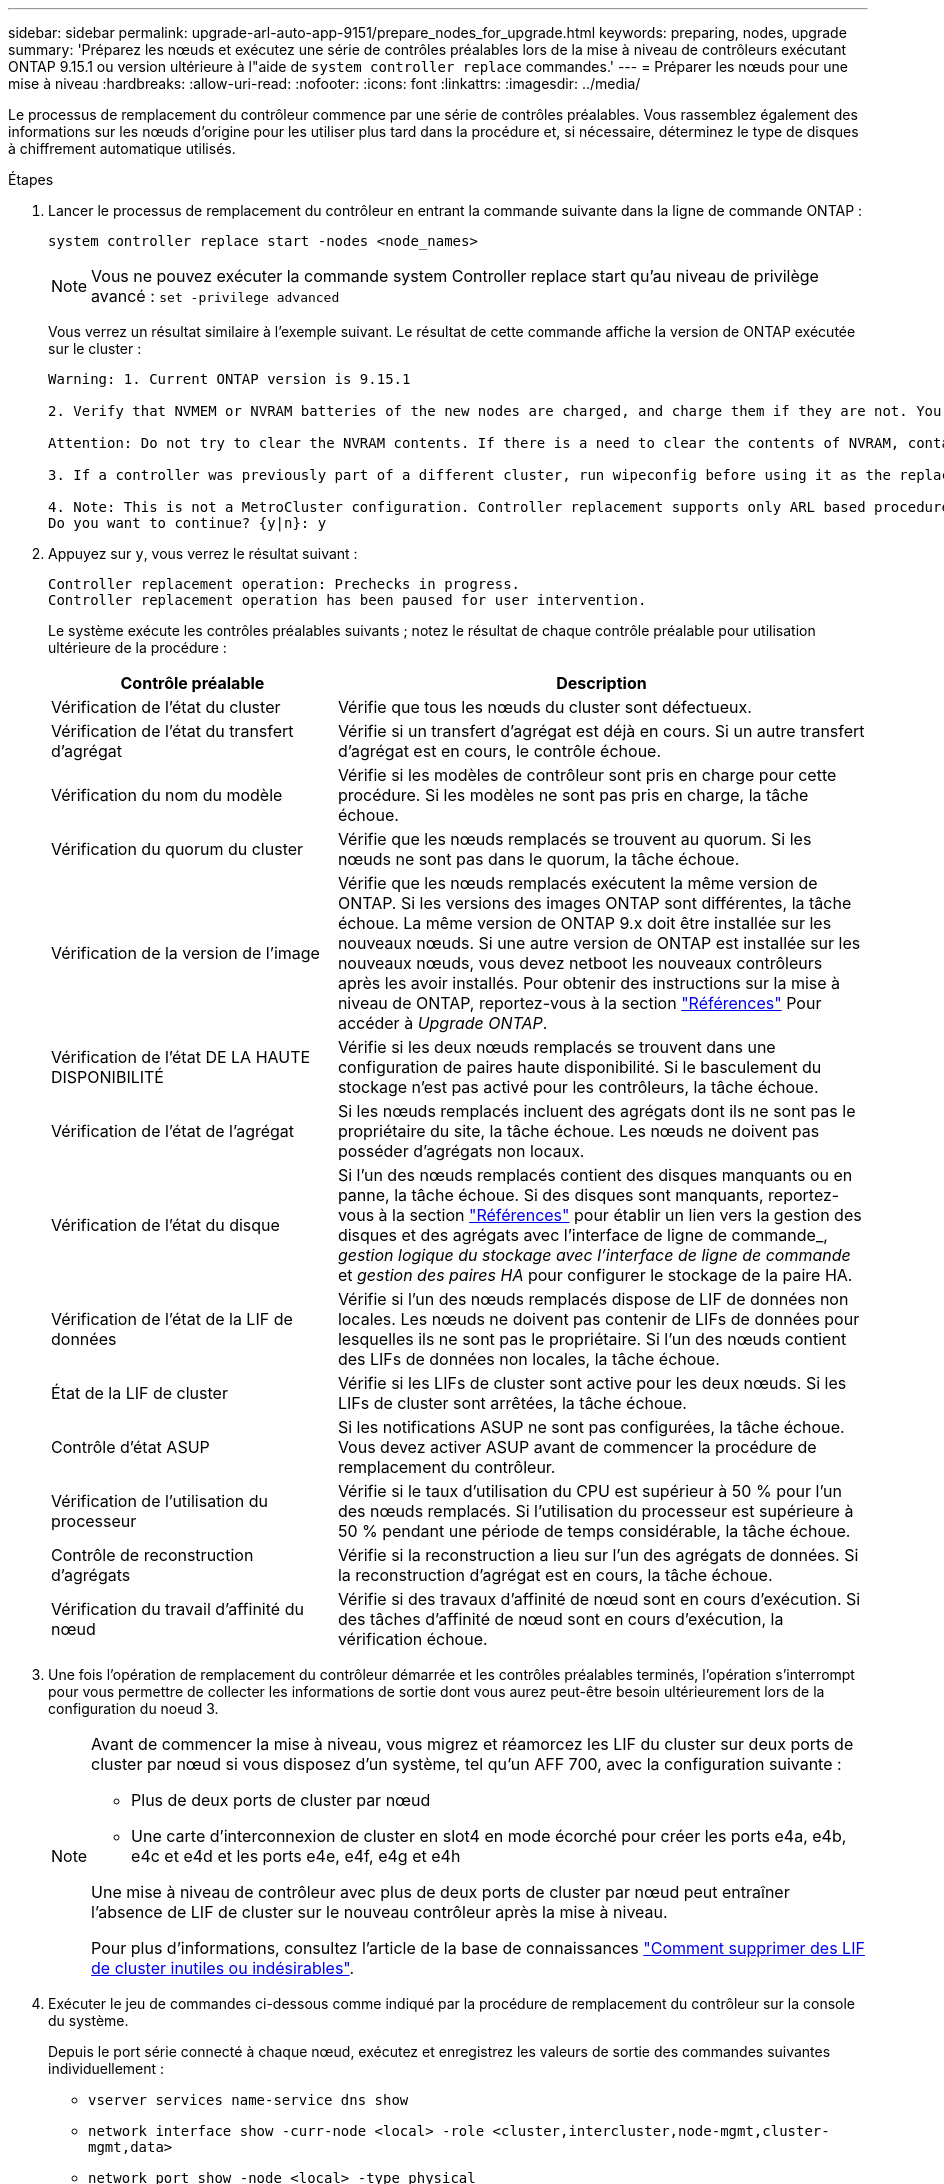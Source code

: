 ---
sidebar: sidebar 
permalink: upgrade-arl-auto-app-9151/prepare_nodes_for_upgrade.html 
keywords: preparing, nodes, upgrade 
summary: 'Préparez les nœuds et exécutez une série de contrôles préalables lors de la mise à niveau de contrôleurs exécutant ONTAP 9.15.1 ou version ultérieure à l"aide de `system controller replace` commandes.' 
---
= Préparer les nœuds pour une mise à niveau
:hardbreaks:
:allow-uri-read: 
:nofooter: 
:icons: font
:linkattrs: 
:imagesdir: ../media/


[role="lead"]
Le processus de remplacement du contrôleur commence par une série de contrôles préalables. Vous rassemblez également des informations sur les nœuds d'origine pour les utiliser plus tard dans la procédure et, si nécessaire, déterminez le type de disques à chiffrement automatique utilisés.

.Étapes
. Lancer le processus de remplacement du contrôleur en entrant la commande suivante dans la ligne de commande ONTAP :
+
`system controller replace start -nodes <node_names>`

+

NOTE: Vous ne pouvez exécuter la commande system Controller replace start qu'au niveau de privilège avancé : `set -privilege advanced`

+
Vous verrez un résultat similaire à l'exemple suivant. Le résultat de cette commande affiche la version de ONTAP exécutée sur le cluster :

+
....
Warning: 1. Current ONTAP version is 9.15.1

2. Verify that NVMEM or NVRAM batteries of the new nodes are charged, and charge them if they are not. You need to physically check the new nodes to see if the NVMEM or NVRAM batteries are charged. You can check the battery status either by connecting to a serial console or using SSH, logging into the Service Processor (SP) or Baseboard Management Controller (BMC) for your system, and use the system sensors to see if the battery has a sufficient charge.

Attention: Do not try to clear the NVRAM contents. If there is a need to clear the contents of NVRAM, contact NetApp technical support.

3. If a controller was previously part of a different cluster, run wipeconfig before using it as the replacement controller.

4. Note: This is not a MetroCluster configuration. Controller replacement supports only ARL based procedure.
Do you want to continue? {y|n}: y
....
. Appuyez sur `y`, vous verrez le résultat suivant :
+
....
Controller replacement operation: Prechecks in progress.
Controller replacement operation has been paused for user intervention.
....
+
Le système exécute les contrôles préalables suivants ; notez le résultat de chaque contrôle préalable pour utilisation ultérieure de la procédure :

+
[cols="35,65"]
|===
| Contrôle préalable | Description 


| Vérification de l'état du cluster | Vérifie que tous les nœuds du cluster sont défectueux. 


| Vérification de l'état du transfert d'agrégat | Vérifie si un transfert d'agrégat est déjà en cours. Si un autre transfert d'agrégat est en cours, le contrôle échoue. 


| Vérification du nom du modèle | Vérifie si les modèles de contrôleur sont pris en charge pour cette procédure. Si les modèles ne sont pas pris en charge, la tâche échoue. 


| Vérification du quorum du cluster | Vérifie que les nœuds remplacés se trouvent au quorum. Si les nœuds ne sont pas dans le quorum, la tâche échoue. 


| Vérification de la version de l'image | Vérifie que les nœuds remplacés exécutent la même version de ONTAP. Si les versions des images ONTAP sont différentes, la tâche échoue. La même version de ONTAP 9.x doit être installée sur les nouveaux nœuds. Si une autre version de ONTAP est installée sur les nouveaux nœuds, vous devez netboot les nouveaux contrôleurs après les avoir installés. Pour obtenir des instructions sur la mise à niveau de ONTAP, reportez-vous à la section link:other_references.html["Références"] Pour accéder à _Upgrade ONTAP_. 


| Vérification de l'état DE LA HAUTE DISPONIBILITÉ | Vérifie si les deux nœuds remplacés se trouvent dans une configuration de paires haute disponibilité. Si le basculement du stockage n'est pas activé pour les contrôleurs, la tâche échoue. 


| Vérification de l'état de l'agrégat | Si les nœuds remplacés incluent des agrégats dont ils ne sont pas le propriétaire du site, la tâche échoue. Les nœuds ne doivent pas posséder d'agrégats non locaux. 


| Vérification de l'état du disque | Si l'un des nœuds remplacés contient des disques manquants ou en panne, la tâche échoue. Si des disques sont manquants, reportez-vous à la section link:other_references.html["Références"] pour établir un lien vers la gestion des disques et des agrégats avec l'interface de ligne de commande_, _gestion logique du stockage avec l'interface de ligne de commande_ et _gestion des paires HA_ pour configurer le stockage de la paire HA. 


| Vérification de l'état de la LIF de données | Vérifie si l'un des nœuds remplacés dispose de LIF de données non locales. Les nœuds ne doivent pas contenir de LIFs de données pour lesquelles ils ne sont pas le propriétaire. Si l'un des nœuds contient des LIFs de données non locales, la tâche échoue. 


| État de la LIF de cluster | Vérifie si les LIFs de cluster sont active pour les deux nœuds. Si les LIFs de cluster sont arrêtées, la tâche échoue. 


| Contrôle d'état ASUP | Si les notifications ASUP ne sont pas configurées, la tâche échoue. Vous devez activer ASUP avant de commencer la procédure de remplacement du contrôleur. 


| Vérification de l'utilisation du processeur | Vérifie si le taux d'utilisation du CPU est supérieur à 50 % pour l'un des nœuds remplacés. Si l'utilisation du processeur est supérieure à 50 % pendant une période de temps considérable, la tâche échoue. 


| Contrôle de reconstruction d'agrégats | Vérifie si la reconstruction a lieu sur l'un des agrégats de données. Si la reconstruction d'agrégat est en cours, la tâche échoue. 


| Vérification du travail d'affinité du nœud | Vérifie si des travaux d'affinité de nœud sont en cours d'exécution. Si des tâches d'affinité de nœud sont en cours d'exécution, la vérification échoue. 
|===
. Une fois l'opération de remplacement du contrôleur démarrée et les contrôles préalables terminés, l'opération s'interrompt pour vous permettre de collecter les informations de sortie dont vous aurez peut-être besoin ultérieurement lors de la configuration du noeud 3.
+
[NOTE]
====
Avant de commencer la mise à niveau, vous migrez et réamorcez les LIF du cluster sur deux ports de cluster par nœud si vous disposez d'un système, tel qu'un AFF 700, avec la configuration suivante :

** Plus de deux ports de cluster par nœud
** Une carte d'interconnexion de cluster en slot4 en mode écorché pour créer les ports e4a, e4b, e4c et e4d et les ports e4e, e4f, e4g et e4h


Une mise à niveau de contrôleur avec plus de deux ports de cluster par nœud peut entraîner l'absence de LIF de cluster sur le nouveau contrôleur après la mise à niveau.

Pour plus d'informations, consultez l'article de la base de connaissances link:https://kb.netapp.com/on-prem/ontap/Ontap_OS/OS-KBs/How_to_delete_unwanted_or_unnecessary_cluster_LIFs["Comment supprimer des LIF de cluster inutiles ou indésirables"^].

====
. Exécuter le jeu de commandes ci-dessous comme indiqué par la procédure de remplacement du contrôleur sur la console du système.
+
Depuis le port série connecté à chaque nœud, exécutez et enregistrez les valeurs de sortie des commandes suivantes individuellement :

+
** `vserver services name-service dns show`
** `network interface show -curr-node <local> -role <cluster,intercluster,node-mgmt,cluster-mgmt,data>`
** `network port show -node <local> -type physical`
** `service-processor show -node <local> -instance`
** `network fcp adapter show -node <local>`
** `network port ifgrp show -node <local>`
** `system node show -instance -node <local>`
** `run -node <local> sysconfig`
** `storage aggregate show -r`
** `storage aggregate show -node <local>`
** `volume show -node <local>`
** `system license show -owner <local>`
** `storage encryption disk show`
** `security key-manager onboard show-backup`
** `security key-manager external show`
** `security key-manager external show-status`
** `network port reachability show -detail -node <local>`


+

NOTE: Si vous utilisez NetApp Volume Encryption (NVE) ou NetApp Aggregate Encryption (NAE) avec le gestionnaire de clés intégré (OKM), conservez la phrase de passe du gestionnaire de clés prête pour effectuer la resynchronisation du gestionnaire de clés plus tard dans la procédure.

. Si votre système utilise des lecteurs auto-cryptés, consultez l'article de la base de connaissances https://kb.netapp.com/onprem/ontap/Hardware/How_to_tell_if_a_drive_is_FIPS_certified["Comment savoir si un disque est certifié FIPS"^] Pour déterminer le type de disques à autocryptage utilisés sur la paire haute disponibilité que vous mettez à niveau. Le logiciel ONTAP prend en charge deux types de disques avec autocryptage :
+
--
** Disques SAS ou NVMe NetApp Storage Encryption (NSE) certifiés FIPS
** Disques NVMe non-FIPS à autochiffrement (SED)


https://docs.netapp.com/us-en/ontap/encryption-at-rest/support-storage-encryption-concept.html#supported-self-encrypting-drive-types["En savoir plus sur les disques à autochiffrement pris en charge"^].

--




== Corriger la propriété de l'agrégat en cas d'échec d'une vérification préalable du transfert d'agrégats

En cas d'échec de la vérification de l'état de l'agrégat, vous devez renvoyer les agrégats qui appartiennent au nœud partenaire au nœud propriétaire du nœud de rattachement et relancer le processus de vérification préalable.

.Étapes
. Renvoyez les agrégats actuellement détenus par le nœud partenaire au nœud propriétaire de rattachement :
+
`storage aggregate relocation start -node _source_node_ -destination _destination-node_ -aggregate-list *`

. Vérifiez que ni le nœud1 ni le nœud2 ne possède toujours des agrégats pour lesquels il s'agit du propriétaire actuel (mais pas le propriétaire du domicile) :
+
`storage aggregate show -nodes _node_name_ -is-home false -fields owner-name, home-name, state`

+
L'exemple suivant montre la sortie de la commande lorsqu'un nœud est à la fois le propriétaire actuel et le propriétaire du domicile des agrégats :

+
[listing]
----
cluster::> storage aggregate show -nodes node1 -is-home true -fields owner-name,home-name,state
aggregate   home-name  owner-name  state
---------   ---------  ----------  ------
aggr1       node1      node1       online
aggr2       node1      node1       online
aggr3       node1      node1       online
aggr4       node1      node1       online

4 entries were displayed.
----




=== Une fois que vous avez terminé

Vous devez redémarrer la procédure de remplacement des contrôleurs :

`system controller replace start -nodes _node_names_`



== Licence

Pour plus d'informations sur les licences ONTAP, reportez-vous à https://docs.netapp.com/us-en/ontap/system-admin/manage-licenses-concept.html["Gestion des licences"^]la section .


NOTE: L'utilisation de fonctionnalités sans licence sur le contrôleur peut vous mettre hors conformité avec votre contrat de licence.
